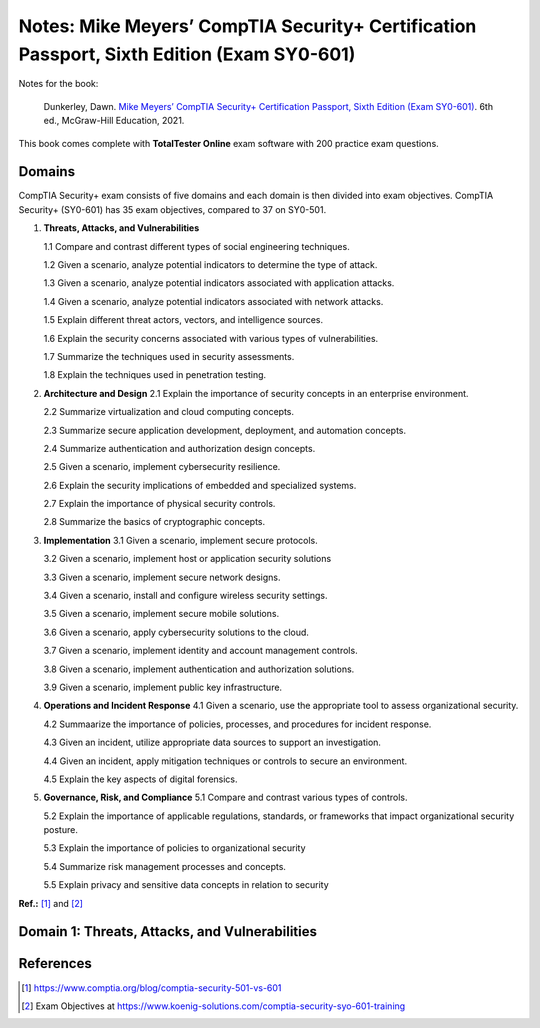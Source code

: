 ==========================================================================================
Notes: Mike Meyers’ CompTIA Security+ Certification Passport, Sixth Edition (Exam SY0-601)
==========================================================================================
Notes for the book:

  Dunkerley, Dawn. `Mike Meyers’ CompTIA Security+ Certification Passport, 
  Sixth Edition (Exam SY0-601)`_. 6th ed., McGraw-Hill Education, 2021.

This book comes complete with **TotalTester Online** exam software with 200 practice exam questions.

Domains
=======
CompTIA Security+ exam consists of five domains and each domain is then divided into 
exam objectives. CompTIA Security+ (SY0-601) has 35 exam objectives, compared to 37 on 
SY0-501.

1. **Threats, Attacks, and Vulnerabilities**

   1.1 Compare and contrast different types of social engineering techniques.
   
   1.2 Given a scenario, analyze potential indicators to determine the type of attack.
   
   1.3 Given a scenario, analyze potential indicators associated with application attacks.
   
   1.4 Given a scenario, analyze potential indicators associated with network attacks.
   
   1.5 Explain different threat actors, vectors, and intelligence sources.
   
   1.6 Explain the security concerns associated with various types of vulnerabilities.
   
   1.7 Summarize the techniques used in security assessments.
   
   1.8 Explain the techniques used in penetration testing.
   
2. **Architecture and Design**
   2.1 Explain the importance of security concepts in an enterprise environment.
   
   2.2 Summarize virtualization and cloud computing concepts.
   
   2.3 Summarize secure application development, deployment, and automation concepts.
   
   2.4 Summarize authentication and authorization design concepts.
   
   2.5 Given a scenario, implement cybersecurity resilience.
   
   2.6 Explain the security implications of embedded and specialized systems.
   
   2.7 Explain the importance of physical security controls.
   
   2.8 Summarize the basics of cryptographic concepts.
 
3. **Implementation**
   3.1 Given a scenario, implement secure protocols.
   
   3.2 Given a scenario, implement host or application security solutions
   
   3.3 Given a scenario, implement secure network designs.
   
   3.4 Given a scenario, install and configure wireless security settings.
   
   3.5 Given a scenario, implement secure mobile solutions.
   
   3.6 Given a scenario, apply cybersecurity solutions to the cloud.
   
   3.7 Given a scenario, implement identity and account management controls.
   
   3.8 Given a scenario, implement authentication and authorization solutions.
   
   3.9 Given a scenario, implement public key infrastructure.

4. **Operations and Incident Response**
   4.1 Given a scenario, use the appropriate tool to assess organizational security.
   
   4.2 Summaarize the importance of policies, processes, and procedures for incident response.
   
   4.3 Given an incident, utilize appropriate data sources to support an investigation.
   
   4.4 Given an incident, apply mitigation techniques or controls to secure an environment.
   
   4.5 Explain the key aspects of digital forensics.
  
5. **Governance, Risk, and Compliance**
   5.1 Compare and contrast various types of controls.
  
   5.2 Explain the importance of applicable regulations, standards, or frameworks that impact organizational security posture.
  
   5.3 Explain the importance of policies to organizational security
   
   5.4 Summarize risk management processes and concepts.
   
   5.5 Explain privacy and sensitive data concepts in relation to security

**Ref.:** [1]_ and [2]_

Domain 1: Threats, Attacks, and Vulnerabilities
===============================================

References
==========
.. [1] https://www.comptia.org/blog/comptia-security-501-vs-601
.. [2] Exam Objectives at https://www.koenig-solutions.com/comptia-security-syo-601-training

.. URLs
.. _Mike Meyers’ CompTIA Security+ Certification Passport, Sixth Edition (Exam SY0-601): https://www.amazon.com/CompTIA-Security-Certification-Passport-SY0-601/dp/1260467953
